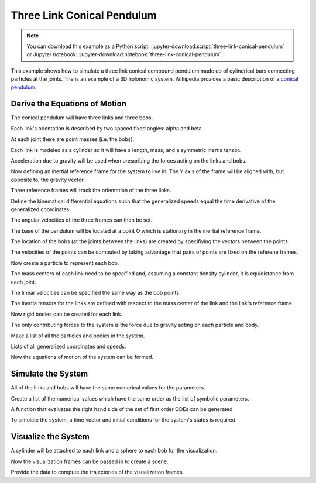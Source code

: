 ===========================
Three Link Conical Pendulum
===========================

.. note::
   You can download this example as a Python script:
   :jupyter-download:script:`three-link-conical-pendulum` or Jupyter notebook:
   :jupyter-download:notebook:`three-link-conical-pendulum`.

This example shows how to simulate a three link conical compound pendulum made
up of cylindrical bars connecting particles at the joints. The is an example of
a 3D holonomic system. Wikipedia provides a basic description of a `conical
pendulum`_.

.. _conical pendulum: https://en.wikipedia.org/wiki/Conical_pendulum

Derive the Equations of Motion
==============================

.. jupyter-execute::

   from sympy import symbols
   import sympy.physics.mechanics as me

The conical pendulum will have three links and three bobs.

.. jupyter-execute::

   n = 3

Each link's orientation is described by two spaced fixed angles: alpha and
beta.

.. jupyter-execute::

   # Generalized coordinates
   alpha = me.dynamicsymbols('alpha:{}'.format(n))
   beta = me.dynamicsymbols('beta:{}'.format(n))

   # Generalized speeds
   omega = me.dynamicsymbols('omega:{}'.format(n))
   delta = me.dynamicsymbols('delta:{}'.format(n))

At each joint there are point masses (i.e. the bobs).

.. jupyter-execute::

   m_bob = symbols('m:{}'.format(n))

Each link is modeled as a cylinder so it will have a length, mass, and a
symmetric inertia tensor.

.. jupyter-execute::

   l = symbols('l:{}'.format(n))
   m_link = symbols('M:{}'.format(n))
   Ixx = symbols('Ixx:{}'.format(n))
   Iyy = symbols('Iyy:{}'.format(n))
   Izz = symbols('Izz:{}'.format(n))

Acceleration due to gravity will be used when prescribing the forces acting on
the links and bobs.

.. jupyter-execute::

   g = symbols('g')

Now defining an inertial reference frame for the system to live in. The Y axis
of the frame will be aligned with, but opposite to, the gravity vector.

.. jupyter-execute::

   I = me.ReferenceFrame('I')

Three reference frames will track the orientation of the three links.

.. jupyter-execute::

   A = me.ReferenceFrame('A')
   A.orient(I, 'Space', [alpha[0], beta[0], 0], 'ZXY')

   B = me.ReferenceFrame('B')
   B.orient(A, 'Space', [alpha[1], beta[1], 0], 'ZXY')

   C = me.ReferenceFrame('C')
   C.orient(B, 'Space', [alpha[2], beta[2], 0], 'ZXY')

Define the kinematical differential equations such that the generalized speeds
equal the time derivative of the generalized coordinates.

.. jupyter-execute::

   kinematic_differentials = []
   for i in range(n):
      kinematic_differentials.append(omega[i] - alpha[i].diff())
      kinematic_differentials.append(delta[i] - beta[i].diff())

The angular velocities of the three frames can then be set.

.. jupyter-execute::

   A.set_ang_vel(I, omega[0] * I.z + delta[0] * I.x)
   B.set_ang_vel(I, omega[1] * I.z + delta[1] * I.x)
   C.set_ang_vel(I, omega[2] * I.z + delta[2] * I.x)

The base of the pendulum will be located at a point O which is stationary in
the inertial reference frame.

.. jupyter-execute::

   O = me.Point('O')
   O.set_vel(I, 0)

The location of the bobs (at the joints between the links) are created by
specifiying the vectors between the points.

.. jupyter-execute::

   P1 = O.locatenew('P1', -l[0] * A.y)
   P2 = P1.locatenew('P2', -l[1] * B.y)
   P3 = P2.locatenew('P3', -l[2] * C.y)

The velocities of the points can be computed by taking advantage that pairs of
points are fixed on the referene frames.

.. jupyter-execute::

   P1.v2pt_theory(O, I, A)
   P2.v2pt_theory(P1, I, B)
   P3.v2pt_theory(P2, I, C)
   points = [P1, P2, P3]

Now create a particle to represent each bob.

.. jupyter-execute::

   Pa1 = me.Particle('Pa1', points[0], m_bob[0])
   Pa2 = me.Particle('Pa2', points[1], m_bob[1])
   Pa3 = me.Particle('Pa3', points[2], m_bob[2])
   particles = [Pa1, Pa2, Pa3]

The mass centers of each link need to be specified and, assuming a constant
density cylinder, it is equidistance from each joint.

.. jupyter-execute::

   P_link1 = O.locatenew('P_link1', -l[0] / 2 * A.y)
   P_link2 = P1.locatenew('P_link2', -l[1] / 2 * B.y)
   P_link3 = P2.locatenew('P_link3', -l[2] / 2 * C.y)

The linear velocities can be specified the same way as the bob points.

.. jupyter-execute::

   P_link1.v2pt_theory(O, I, A)
   P_link2.v2pt_theory(P1, I, B)
   P_link3.v2pt_theory(P2, I, C)

   points_rigid_body = [P_link1, P_link2, P_link3]

The inertia tensors for the links are defined with respect to the mass center
of the link and the link's reference frame.

.. jupyter-execute::

   inertia_link1 = (me.inertia(A, Ixx[0], Iyy[0], Izz[0]), P_link1)
   inertia_link2 = (me.inertia(B, Ixx[1], Iyy[1], Izz[1]), P_link2)
   inertia_link3 = (me.inertia(C, Ixx[2], Iyy[2], Izz[2]), P_link3)

Now rigid bodies can be created for each link.

.. jupyter-execute::

   link1 = me.RigidBody('link1', P_link1, A, m_link[0], inertia_link1)
   link2 = me.RigidBody('link2', P_link2, B, m_link[1], inertia_link2)
   link3 = me.RigidBody('link3', P_link3, C, m_link[2], inertia_link3)
   links = [link1, link2, link3]

The only contributing forces to the system is the force due to gravity acting
on each particle and body.

.. jupyter-execute::

   forces = []

   for particle in particles:
      mass = particle.mass
      point = particle.point
      forces.append((point, -mass * g * I.y))

   for link in links:
      mass = link.mass
      point = link.masscenter
      forces.append((point, -mass * g * I.y))

Make a list of all the particles and bodies in the system.

.. jupyter-execute::

   total_system = links + particles

Lists of all generalized coordinates and speeds.

.. jupyter-execute::

   q = alpha + beta
   u = omega + delta

Now the equations of motion of the system can be formed.

.. jupyter-execute::

   kane = me.KanesMethod(I, q_ind=q, u_ind=u, kd_eqs=kinematic_differentials)
   fr, frstar = kane.kanes_equations(total_system, loads=forces)

Simulate the System
===================

.. jupyter-execute::

   from numpy import radians, linspace, hstack, zeros, ones
   from scipy.integrate import odeint
   from pydy.codegen.ode_function_generators import generate_ode_function

   param_syms = []
   for par_seq in [l, m_bob, m_link, Ixx, Iyy, Izz, (g,)]:
      param_syms += list(par_seq)

All of the links and bobs will have the same numerical values for the
parameters.

.. jupyter-execute::

   link_length = 10.0  # meters
   link_mass = 10.0  # kg
   link_radius = 0.5  # meters
   link_ixx = 1.0 / 12.0 * link_mass * (3.0 * link_radius**2 + link_length**2)
   link_iyy = link_mass * link_radius**2
   link_izz = link_ixx

   particle_mass = 5.0  # kg
   particle_radius = 1.0  # meters

Create a list of the numerical values which have the same order as the list of
symbolic parameters.

.. jupyter-execute::

   param_vals = ([link_length for x in l] +
                 [particle_mass for x in m_bob] +
                 [link_mass for x in m_link] +
                 [link_ixx for x in list(Ixx)] +
                 [link_iyy for x in list(Iyy)] +
                 [link_izz for x in list(Izz)] +
                 [9.8])

A function that evaluates the right hand side of the set of first order ODEs
can be generated.

.. jupyter-execute::

   right_hand_side = generate_ode_function(kane.forcing_full, q, u, param_syms,
                                           mass_matrix=kane.mass_matrix_full,
                                           generator='cython',
                                           linear_sys_solver='sympy')

To simulate the system, a time vector and initial conditions for the
system's states is required.

.. jupyter-execute::

   duration = 10.0
   fps = 60.0
   t = linspace(0.0, duration, num=int(duration*fps))
   x0 = hstack((ones(6) * radians(10.0), zeros(6)))

   state_trajectories = odeint(right_hand_side, x0, t,
                               args=(dict(zip(param_syms, param_vals)),))

Visualize the System
====================

.. jupyter-execute::

   from pydy.viz.shapes import Cylinder, Sphere
   from pydy.viz.scene import Scene
   from pydy.viz.visualization_frame import VisualizationFrame

A cylinder will be attached to each link and a sphere to each bob for the
visualization.

.. jupyter-execute::

   viz_frames = []

   for i, (link, particle) in enumerate(zip(links, particles)):

      link_shape = Cylinder(name='cylinder{}'.format(i),
                           radius=link_radius,
                           length=link_length,
                           color='red')

      viz_frames.append(VisualizationFrame('link_frame{}'.format(i), link,
                                          link_shape))

      particle_shape = Sphere(name='sphere{}'.format(i),
                              radius=particle_radius,
                              color='blue')

      viz_frames.append(VisualizationFrame('particle_frame{}'.format(i),
                                          link.frame,
                                          particle,
                                          particle_shape))

Now the visualization frames can be passed in to create a scene.

.. jupyter-execute::

   scene = Scene(I, O, *viz_frames)

Provide the data to compute the trajectories of the visualization frames.

.. jupyter-execute::

   scene.times = t
   scene.constants = dict(zip(param_syms, param_vals))
   scene.states_symbols = q + u
   scene.states_trajectories = state_trajectories

   scene.display_jupyter()
